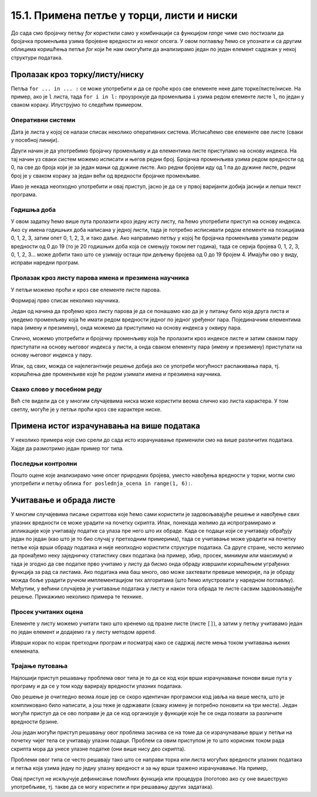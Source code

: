 15.1. Примена петље у торци, листи и ниски
##########################################

До сада смо бројачку петљу `for` користили само у комбинацији са
функцијом `range` чиме смо постизали да бројачка променљива узима
бројевне вредности из неког опсега. У овом поглављу ћемо се упознати и
са другим облицима коришћења петље `for` који ће нам омогућити да
анализирамо један по један елемент садржан у некој структури података.
      
Пролазак кроз торку/листу/ниску
-------------------------------

Петља ``for ... in ... :`` се може употребити и да се проће кроз све
елементе неке дате торке/листе/ниске. На пример, ако је ``l`` листа,
тада ``for i in l:`` проузрокује да променљива ``i`` узима редом
елементе листе ``l``, по један у сваком кораку. Илуструјмо то следећим
примером.

Оперативни системи
''''''''''''''''''

Дата је листа у којој се налази списак неколико оперативних
система. Исписаћемо све елементе ове листе (сваки у посебној линији).

.. activecode:: пролазак_кроз_листу_ос

   operativni_sistemi = ["windows", "linux", "android", "ios"]
   for sistem in operativni_sistemi:
       print(sistem)

Други начин је да употребимо бројачку променљиву и да елементима листе
приступамо на основу индекса. На тај начин уз сваки систем можемо
исписати и његов редни број. Бројачка променљива узима редом вредности
од 0, па све до броја који је за један мањи од дужине листе. Ако редни
бројеви иду од 1 па до дужине листе, редни број је у сваком кораку за
један већи од вредности бројачке променљиве.

.. activecode:: пролазак_кроз_листу_ос_1

   operativni_sistemi = ["windows", "linux", "android", "ios"]
   for i in range(len(???)):  # ispravi ovaj red
       print(i + 1, operativni_sistemi[0])  # ispravi ovaj red

Иако је некада неопходно употребити и овај приступ, јасно је да се у првој
варијанти добија јаснији и лепши текст програма.


Годишња доба
''''''''''''

.. questionnote::

   Годишња доба се понављају укруг: пролеће, лето, јесен, зима,
   пролеће, лето, јесен, зима, и тако даље. Напиши програм који
   исписује смену годишњих доба током пет година.

У овом задатку ћемо више пута пролазити кроз једну исту листу, па ћемо
употребити приступ на основу индекса. Ако су имена годишњих доба
написана у једној листи, тада је потребно исписивати редом елементе на
позицијама 0, 1, 2, 3, затим опет 0, 1, 2, 3, и тако даље.  Ако
направимо петљу у којој ће бројачка променљива узимати редом вредности
од 0 до 19 (то је 20 годишњих доба која се смењују током пет година),
тада се серија бројева 0, 1, 2, 3, 0, 1, 2, 3... може добити тако
што се узимају остаци при дељењу бројева од 0 до 19 бројем 4. Имајући ово
у виду, исправи наредни програм.
   
.. activecode:: годишња_доба

   godisnja_doba = ["пролеће", "лето", "јесен", "зима"]
   for i in range(5 * len(godisnja_doba)):
       print(godisnja_doba[i])   #  ispravi ovaj red
       

Пролазак кроз листу парова имена и презимена научника
'''''''''''''''''''''''''''''''''''''''''''''''''''''
      
У петљи можемо проћи и кроз све елементе листе парова.

.. questionnote::

   Ако је дата листа која садржи парове имена и презимена неколико
   научника, напиши програм који прави њихов списак, тј. исписује име и
   презиме сваког од научника у посебном реду.

Формирај прво списак неколико научника.

.. activecode:: списак_научника

   naucnici = [("Nils", "Bor"), ("Čarls", "Darvin"), ("Isak", "Njutn"), ("Marija", "Kiri")]


Један од начина да прођемо кроз листу парова је да се понашамо као да је у
питању било која друга листа и уведемо променљиву која ће имати
редом вредности једног по једног уређеног пара. Појединачним
елементима пара (имену и презимену), онда можемо да приступимо на
основу индекса у оквиру пара.
   
.. activecode:: списак_научника_1
   :include: списак_научника
   
   for naucnik in naucnici:   # ispravi ovaj red
       print(naucnik[0], naucnik[1])

Слично, можемо употребити и бројачку променљиву која ће пролазити кроз
индексе листе и затим сваком пару приступати на основу његовог индекса
у листи, а онда сваком елементу пара (имену и презимену) приступати на
основу његовог индекса у пару.
      
.. activecode:: списак_научника_3
   :include: списак_научника
		
   for i in range(len(naucnici)):
       naucnik = ???                     # ispravi ovaj red
       print(naucnik[0], naucnik[1])

Ипак, од свих, можда се најелегантније решење добија ако се употреби
могућност распакивања пара, тј. коришћења две променљиве које ће редом
узимати имена и презимена научника.
      
.. activecode:: списак_научника_2
   :include: списак_научника

   for (ime, prezime) in naucnici:
       print(ime, prezime)


Свако слово у посебном реду
'''''''''''''''''''''''''''

Већ сте видели да се у многим случајевима ниска може користити веома
слично као листа карактера. У том светлу, могуће је у петљи проћи кроз
све карактере ниске.
           
.. questionnote::

   Напиши програм који исписује слово по слово учитане речи, свако у
   посебном реду.

.. activecode:: пролаз_кроз_ниску
		
   niska = input("Unesi neki tekst: ")
   for karakter in niska:
       print(karakter)
		
Примена истог израчунавања на више података
-------------------------------------------

У неколико примера које смо срели до сада исто израчунавање
применили смо на више различитих података. Хајде да размотримо један пример тог
типа.

Последњи контролни
''''''''''''''''''
   
.. questionnote::

   Петар је током полугодишта радио четири контролна задатка и добијао је
   редом оцене 3, 5, 4, 2. Јуче је радио последњи контролни задатак и
   занима га која ће му бити закључна оцена ако добије 1, 2, 3, 4
   или 5. Напиши програм који то одређује.


.. activecode:: последњи_контролни_1

   ocene = [3, 5, 4, 2]
   zbir = sum(ocene)

   for poslednja_ocena in (1, 2, 3, 4, 5):
       zakljucna_ocena = round((zbir + poslednja_ocena) / 5)
       print("Ako dobije", poslednja_ocena,
             "biće mu zaključena ocena", zakljucna_ocena)
       
Пошто оцене које анализирамо чине опсег природних бројева, уместо
навођења вредности у торки, могли смо употребити и петљу облика ``for
poslednja_ocena in range(1, 6):``.

Учитавање и обрада листе
------------------------

У многим случајевима писање скриптова које ћемо сами користити је
задовољавајуће решење и навођење свих улазних вредности се може
урадити на почетку скрипта. Ипак, понекада желимо да испрограмирамо и
апликације које учитавају податке са улаза пре него што их обраде.
Када се подаци који се учитавају обрађују један по један (као што је
то био случај у претходним примерима), тада се учитавање може урадити
на почетку петље која врши обраду података и није неопходно користити
структуре података. Са друге стране, често желимо да пронађемо неку
заједничку статистику свих података (на пример, збир, просек, минимум
или максимум) и тада је згодно да све податке прво учитамо у листу да
бисмо онда обраду извршили коришћењем уграђених функција за рад са
листама. Ако података има баш много, ово може захтевати превише
меморије, па је обраду можда боље урадити ручном имплементацијом тих
алгоритама (што ћемо илустровати у наредном поглављу). Међутим, у
већини случајева је учитавање података у листу и након тога обрада те
листе сасвим задовољавајуће решење. Прикажимо неколико примера те
технике.

Просек учитаних оцена
'''''''''''''''''''''

.. questionnote::

   Напиши програм који учитава број оцена ученика, а затим и
   појединачне оцене (сваку у посебном реду) и на крају одређује и
   исписује просечну оцену тог ученика.

Елементе у листу можемо учитати тако што кренемо од празне
листе (листе ``[]``), а затим у петљу учитавамо један по један елемент
и додајемо га у листу методом ``append``.

.. activecode:: prosek_ucitanih_ocena

   broj_ocena = int(input("Unesi broj ocena:"))
   ocene = []
   for i in range(broj_ocena):
       ocena = int(input("Unesi ocenu:"))
       ocene.append(ocena)
   prosek = sum(ocene) / len(ocene)
   print("Prosek:", prosek)

Изврши корак по корак претходни програм и посматрај како се садржај
листе мења током учитавања њених елемената.

Трајање путовања
''''''''''''''''

.. questionnote::

   Трајање путовања зависи од брзине и растојања. Претпоставимо да у
   8:35 крећемо из Београда до Новог Сада и да треба да пређемо пут од
   93,38 km. Напиши скрипт који израчунава када ћеш стићи у Нови Сад
   ако се крећеш просечном брзином од a) 120km/h, b) 110km/h и c)
   100km/h.


Најлошији приступ решавању проблема овог типа је то да се код који
врши израчунавање понови више пута у програму и да се у том коду
варирају вредности улазних података.

.. activecode:: trajanje_putovanja_1

   s = 93.38
   polazak_min = (8*60 + 35)
   
   v = 120
   t_min = round((s / v) * 60)
   dolazak_min = polazak_min + t_min
   dolazak_sat = dolazak_min // 60
   dolazak_min = dolazak_min % 60
   print(dolazak_sat, ":", dolazak_min, sep="")

   v = 110
   t_min = round((s / v) * 60)
   dolazak_min = polazak_min + t_min
   dolazak_sat = dolazak_min // 60
   dolazak_min = dolazak_min % 60
   print(dolazak_sat, ":", dolazak_min, sep="")

   v = 100
   t_min = round((s / v) * 60)
   dolazak_min = polazak_min + t_min
   dolazak_sat = dolazak_min // 60
   dolazak_min = dolazak_min % 60
   print(dolazak_sat, ":", dolazak_min, sep="")

Ово решење је очигледно веома лоше јер се скоро идентичан програмски
код јавља на више места, што је компликовано било написати, а још теже
је одржавати (сваку измену је потребно поновити на три места). Један
могући приступ да се ово поправи је да се код организује у функције
које ће се онда позвати за различите вредности брзине.

.. activecode:: trajanje_putovanja_2

   def u_minute(sat, min):
       return sat*60 + min

   def od_minuta(min):
       return (min // 60, min % 60)

   def dolazak(polazak_sat, polazak_min, s, v):
       polazak_min = u_minute(polazak_sat, polazak_min)
       t_min = round((s / v) * 60)
       dolazak_min = polazak_min + t_min
       return od_minuta(dolazak_min)

   def ispisi_vreme_dolaska_bg_ns(v):
       s = 93.38
       (dolazak_sat, dolazak_min) = dolazak(8, 35, s, v)
       print(dolazak_sat, ":", dolazak_min, sep="")

   ispisi_vreme_dolaska_bg_ns(120)
   ispisi_vreme_dolaska_bg_ns(110)
   ispisi_vreme_dolaska_bg_ns(100)
                
Још један могући приступ решавању овог проблема заснива се на томе да
се израчунавање врши у петљи на почетку чијег тела се учитавају улазни
подаци. Проблем са овим приступом је то што корисник током рада
скрипта мора да унесе улазне податке (они више нису део скрипта).

.. activecode:: trajanje_putovanja_3

   s = 93.38
   polazak_min = (8*60 + 35)

   for i in range(3):
       v = int(input("Unesi brzinu:"))
       t_min = round((s / v) * 60)
       dolazak_min = polazak_min + t_min
       dolazak_sat = dolazak_min // 60
       dolazak_min = dolazak_min % 60
       print(dolazak_sat, ":", dolazak_min, sep="")

Проблеми овог типа се често решавају тако што се направи торка или
листа могућих вредности улазних података и петља која узима једну по
једну улазну вредност и за њу врши тражено израчунавање. На пример,

.. activecode:: trajanje_putovanja_4

   s = 93.38
   polazak_min = (8*60 + 35)
   brzine = (120, 110, 100)
   
   for v in brzine:
       t_min = round((s / v) * 60)
       dolazak_min = polazak_min + t_min
       dolazak_sat = dolazak_min // 60
       dolazak_min = dolazak_min % 60
       print(dolazak_sat, ":", dolazak_min, sep="")

Овај приступ не искључује дефинисање помоћних функција или процедура
(поготово ако су оне вишеструко употребљиве, тј. такве да се могу
користити и при решавању других задатака).

.. activecode:: trajanje_putovanja_5

   def u_minute(sat, min):
       return sat*60 + min

   def od_minuta(min):
       return (min // 60, min % 60)

   def dolazak(polazak_sat, polazak_min, s, v):
       polazak_min = u_minute(polazak_sat, polazak_min)
       t_min = round((s / v) * 60)
       dolazak_min = polazak_min + t_min
       return od_minuta(dolazak_min)

   s = 93.38
   brzine = (120, 110, 100)
   for v in brzine:
       (dolazak_sat, dolazak_min) = dolazak(8, 35, s, v)
       print(dolazak_sat, ":", dolazak_min, sep="")

.. suggestionnote::

   Једна важна поука овог задатка је да разлика у брзини од целих 20
   km/h, што је разлика између опуштене вожње и јурцања по ауто-путу
   уз кршење прописа и што често може бити разлика између живота и
   смрти на овој релацији утиче на време пута мање од 10
   минута. Дакле, опрезном вожњом се не губи пуно времена, а пуно се
   добија.
